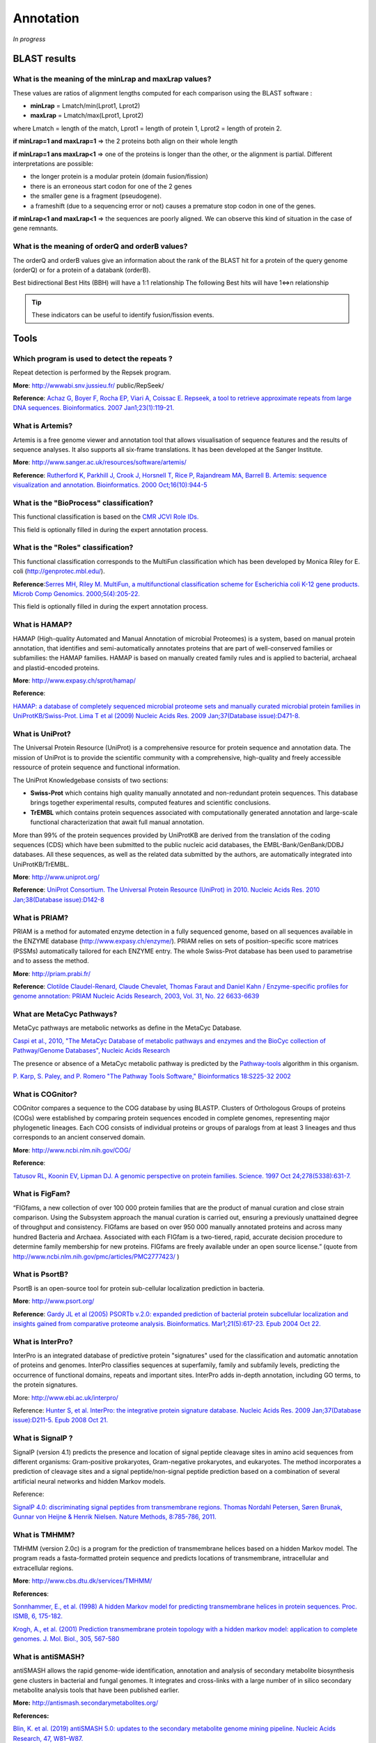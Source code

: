 .. _expert:

##########
Annotation
##########

*In progress*

.. _expert_blast_results:

=============
BLAST results
=============


What is the meaning of the minLrap and maxLrap values?
------------------------------------------------------

These values are ratios of alignment lengths computed for each comparison using the BLAST software :

* **minLrap** = Lmatch/min(Lprot1, Lprot2)
* **maxLrap** = Lmatch/max(Lprot1, Lprot2)

where Lmatch = length of the match, Lprot1 = length of protein 1, Lprot2 = length of protein 2.

**if minLrap=1 and maxLrap=1** => the 2 proteins both align on their whole length

**if minLrap=1 ans maxLrap<1** => one of the proteins is longer than the other, or the alignment is partial. Different interpretations are possible:

* the longer protein is a modular protein (domain fusion/fission)
* there is an erroneous start codon for one of the 2 genes
* the smaller gene is a fragment (pseudogene).
* a frameshift (due to a sequencing error or not) causes a premature stop codon in one of the genes.

**if minLrap<1 and maxLrap<1** => the sequences are poorly aligned. We can observe this kind of situation in the case of gene remnants.


What is the meaning of orderQ and orderB values?
------------------------------------------------

The orderQ and orderB values give an information about the rank of the BLAST hit for a protein of the query genome (orderQ) or for a protein of a databank (orderB).

Best bidirectional Best Hits (BBH) will have a 1:1 relationship The following Best hits will have 1<=>n relationship

.. image:: img/blast.png

.. tip:: These indicators can be useful to identify fusion/fission events.



=====
Tools
=====

Which program is used to detect the repeats ?
---------------------------------------------

Repeat detection is performed by the Repsek program.

**More**: http://wwwabi.snv.jussieu.fr/ public/RepSeek/

**Reference**: `Achaz G, Boyer F, Rocha EP, Viari A, Coissac E. Repseek, a tool to retrieve approximate repeats from large DNA sequences. Bioinformatics. 2007 Jan1;23(1):119-21. <http://www.ncbi.nlm.nih.gov/pubmed/17038345>`_

What is Artemis?
----------------
Artemis is a free genome viewer and annotation tool that allows visualisation of sequence features and the results of sequence analyses. It also supports all six-frame translations. It has been developed at the Sanger Institute.

**More**: `http://www.sanger.ac.uk/resources/software/artemis/ <http://www.sanger.ac.uk/resources/software/artemis/>`_

**Reference**: `Rutherford K, Parkhill J, Crook J, Horsnell T, Rice P, Rajandream MA, Barrell B. Artemis: sequence visualization and annotation. Bioinformatics. 2000 Oct;16(10):944-5 <http://www.ncbi.nlm.nih.gov/pubmed/11120685>`_

What is the "BioProcess" classification?
----------------------------------------

This functional classification is based on the `CMR JCVI Role IDs. <http://www.jcvi.org/cms/research/past-projects/cmr/overview/>`_ 

This field is optionally filled in during the expert annotation process.


What is the "Roles" classification?
-----------------------------------

This functional classification corresponds to the MultiFun classification which has been developed by Monica Riley for E. coli (http://genprotec.mbl.edu/).

**Reference**:`Serres MH, Riley M. MultiFun, a multifunctional classification scheme for Escherichia coli K-12 gene products. Microb Comp Genomics. 2000;5(4):205-22. <http://www.ncbi.nlm.nih.gov/pubmed/11471834>`_ 

This field is optionally filled in during the expert annotation process.

What is HAMAP?
--------------

HAMAP (High-quality Automated and Manual Annotation of microbial Proteomes) is a system, based on manual protein annotation, that identifies and semi-automatically annotates proteins that are part of well-conserved families or subfamilies: the HAMAP families. HAMAP is based on manually created family rules and is applied to bacterial, archaeal and plastid-encoded proteins.

**More**: http://www.expasy.ch/sprot/hamap/

**Reference**:

`HAMAP: a database of completely sequenced microbial proteome sets and manually curated microbial protein families in UniProtKB/Swiss-Prot. Lima T et al (2009) Nucleic Acids Res. 2009 Jan;37(Database issue):D471-8. <http://www.ncbi.nlm.nih.gov/pubmed/18849571>`_


What is UniProt?
----------------

The Universal Protein Resource (UniProt) is a comprehensive resource for protein sequence and annotation data. The mission of UniProt is to provide the scientific community with a comprehensive, high-quality and freely accessible ressource of protein sequence and functional information.

The UniProt Knowledgebase consists of two sections:

* **Swiss-Prot** which contains high quality manually annotated and non-redundant protein sequences. This database brings together experimental results, computed features and scientific conclusions.
* **TrEMBL** which contains protein sequences associated with computationally generated annotation and large-scale functional characterization that await full manual annotation.

More than 99% of the protein sequences provided by UniProtKB are derived from the translation of the coding sequences (CDS) which have been submitted to the public nucleic acid databases, the EMBL-Bank/GenBank/DDBJ databases. All these sequences, as well as the related data submitted by the authors, are automatically integrated into UniProtKB/TrEMBL.

**More**: http://www.uniprot.org/

**Reference**: `UniProt Consortium. The Universal Protein Resource (UniProt) in 2010. Nucleic Acids Res. 2010 Jan;38(Database issue):D142-8 <http://www.ncbi.nlm.nih.gov/pubmed/19843607>`_


What is PRIAM?
--------------

PRIAM is a method for automated enzyme detection in a fully sequenced genome, based on all sequences available in the ENZYME database (http://www.expasy.ch/enzyme/). PRIAM relies on sets of position-specific score matrices (PSSMs) automatically tailored for each ENZYME entry. The whole Swiss-Prot database has been used to parametrise and to assess the method.

**More**: http://priam.prabi.fr/

**Reference**: `Clotilde Claudel-Renard, Claude Chevalet, Thomas Faraut and Daniel Kahn / Enzyme-specific profiles for genome annotation: PRIAM Nucleic Acids Research, 2003, Vol. 31, No. 22 6633-6639 <http://www.ncbi.nlm.nih.gov/pubmed/19843607>`_ 


What are MetaCyc Pathways?
--------------------------

MetaCyc pathways are metabolic networks as define in the MetaCyc Database.

`Caspi et al., 2010, "The MetaCyc Database of metabolic pathways and enzymes and the BioCyc collection of Pathway/Genome Databases", Nucleic Acids Research <http://www.ncbi.nlm.nih.gov/pubmed/19850718>`_ 

The presence or absence of a MetaCyc metabolic pathway is predicted by the  `Pathway-tools <http://bioinformatics.ai.sri.com/ptools/>`_ algorithm in this organism.

`P. Karp, S. Paley, and P. Romero "The Pathway Tools Software," Bioinformatics 18:S225-32 2002 <http://www.ncbi.nlm.nih.gov/pubmed/12169551>`_


What is COGnitor?
-----------------

COGnitor compares a sequence to the COG database by using BLASTP. Clusters of Orthologous Groups of proteins (COGs) were established by comparing protein sequences encoded in complete genomes, representing major phylogenetic lineages. Each COG consists of individual proteins or groups of paralogs from at least 3 lineages and thus corresponds to an ancient conserved domain.

**More**: http://www.ncbi.nlm.nih.gov/COG/

**Reference**:

`Tatusov RL, Koonin EV, Lipman DJ. A genomic perspective on protein families. Science. 1997 Oct 24;278(5338):631-7. <http://www.ncbi.nlm.nih.gov/pubmed/9381173>`_


What is FigFam?
---------------
“FIGfams, a new collection of over 100 000 protein families that are the product of manual curation and close strain comparison. Using the Subsystem approach the manual curation is carried out, ensuring a previously unattained degree of throughput and consistency. FIGfams are based on over 950 000 manually annotated proteins and across many hundred Bacteria and Archaea. Associated with each FIGfam is a two-tiered, rapid, accurate decision procedure to determine family membership for new proteins. FIGfams are freely available under an open source license.” (quote from http://www.ncbi.nlm.nih.gov/pmc/articles/PMC2777423/ )



What is PsortB?
---------------

PsortB is an open-source tool for protein sub-cellular localization prediction in bacteria.

**More**: http://www.psort.org/

**Reference**: `Gardy JL et al (2005) PSORTb v.2.0: expanded prediction of bacterial protein subcellular localization and insights gained from comparative proteome analysis. Bioinformatics. Mar1;21(5):617-23. Epub 2004 Oct 22. <http://www.ncbi.nlm.nih.gov/pubmed/15501914>`_ 



What is InterPro?
-----------------

InterPro is an integrated database of predictive protein "signatures" used for the classification and automatic annotation of proteins and genomes. InterPro classifies sequences at superfamily, family and subfamily levels, predicting the occurrence of functional domains, repeats and important sites. InterPro adds in-depth annotation, including GO terms, to the protein signatures.

More: http://www.ebi.ac.uk/interpro/

Reference: `Hunter S, et al. InterPro: the integrative protein signature database. Nucleic Acids Res. 2009 Jan;37(Database issue):D211-5. Epub 2008 Oct 21. <http://www.ncbi.nlm.nih.gov/pubmed/18940856>`_


What is SignalP ?
-----------------

SignalP (version 4.1) predicts the presence and location of signal peptide cleavage sites in amino acid sequences from different organisms: Gram-positive prokaryotes, Gram-negative prokaryotes, and eukaryotes. The method incorporates a prediction of cleavage sites and a signal peptide/non-signal peptide prediction based on a combination of several artificial neural networks and hidden Markov models.

Reference:

`SignalP 4.0: discriminating signal peptides from transmembrane regions. Thomas Nordahl Petersen, Søren Brunak, Gunnar von Heijne & Henrik Nielsen. Nature Methods, 8:785-786, 2011. <http://www.ncbi.nlm.nih.gov/pubmed/21959131>`_

What is TMHMM?
--------------

TMHMM (version 2.0c) is a program for the prediction of transmembrane helices based on a hidden Markov model. The program reads a fasta-formatted protein sequence and predicts locations of transmembrane, intracellular and extracellular regions.

**More**: http://www.cbs.dtu.dk/services/TMHMM/

**References**:

`Sonnhammer, E., et al. (1998) A hidden Markov model for predicting transmembrane helices in protein sequences. Proc. ISMB, 6, 175-182. <http://www.ncbi.nlm.nih.gov/pubmed/9783223>`_

`Krogh, A., et al. (2001) Prediction transmembrane protein topology with a hidden markov model: application to complete genomes. J. Mol. Biol., 305, 567-580 <http://www.ncbi.nlm.nih.gov/pubmed/11152613>`_

What is antiSMASH?
------------------

antiSMASH allows the rapid genome-wide identification, annotation and analysis of secondary metabolite biosynthesis gene clusters in bacterial and fungal genomes. It integrates and cross-links with a large number of in silico secondary metabolite analysis tools that have been published earlier.


**More:** http://antismash.secondarymetabolites.org/

**References:** 

`Blin, K. et al. (2019) antiSMASH 5.0: updates to the secondary metabolite genome mining pipeline. Nucleic Acids Research, 47, W81–W87. <https://doi.org/10.1093/nar/gkz310>`_

.. _cgview:

What is Circular Genome View?
-----------------------------

**CGView** is a Java package which allows to produce high quality, zoomable maps of circular genomes.
Its primary purpose is to serve as a component of sequence annotation pipelines, as a mean of generating visual output suitable for the web.
Starting with information of one genome and the features to visualize, CGView converts the input into a graphical map (PNG, JPG, or Scalable Vector Graphics format) and completes it with labels, a title, legends, and footnotes.
See how to use :ref:`JWS`.

**More**: http://wishart.biology.ualberta.ca/cgview/index.html

**Reference**: `Stothard P, Wishart DS. Circular genome visualization and exploration using CGView. Bioinformatics. 2005 Feb 15;21(4):537-9 <http://www.ncbi.nlm.nih.gov/pubmed/15479716>`_

.. Important::

    Note that, since version 3.12.2, **MicroScope** uses a fork of the applet which allows to export images directly from the GUI.
    The Wishart Research Group is working on a new version of **CGView** implemented in JavaScript and we are working toward adapting it.
    The Java version of **CGView** is no longer under active development and is based on a deprecated technology.

You can use the CGView toolbar to navigate into the circular map.

.. image:: img/cgview.png

From left to right, the buttons are:

* Zoom out
* Zoom in
* View entire map
* Move counterclockwise
* Move clockwise
* Show position in the status bar
* Show help in the status bar
* Export to file

The `Legend` checkbox allows to show/hide the legend.
The `Full view labels` checkbox allows to show/hide the labels when showing the entire map.

If you click on a gene name/label the corresponding Gene window will be opened giving you access the full annotation of the gene.
